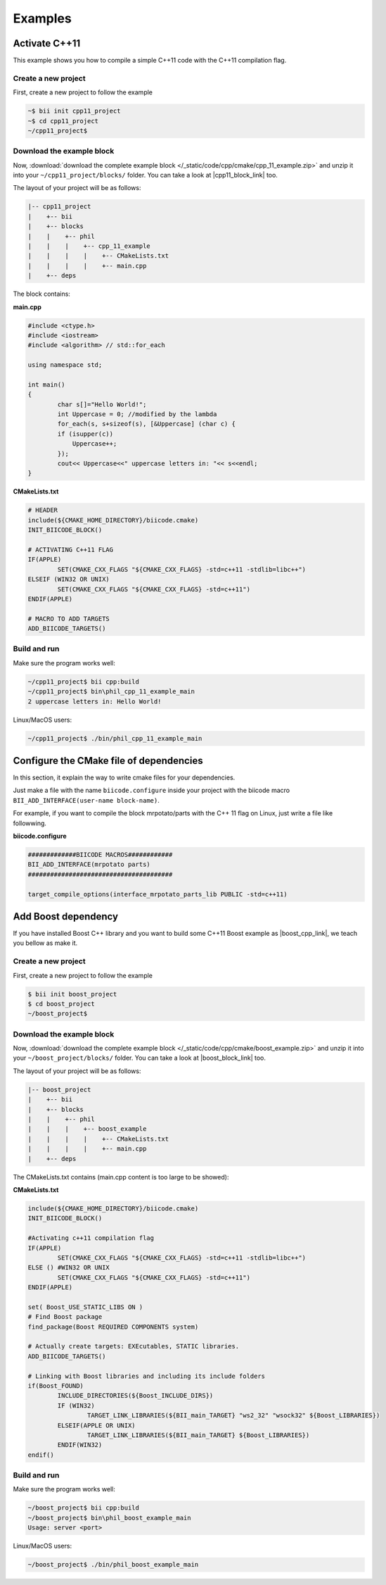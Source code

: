 .. _cmake_examples:

.. raw:: html

    <script>
     $(window).bind("load", function() {
         mixpanel.track("PageDoc", { "Language": "C++", "Section": "CMakeExamples" });
      });
    </script>

Examples
===============

Activate C++11
---------------------

This example shows you how to compile a simple C++11 code with the C++11 compilation flag.


Create a new project
^^^^^^^^^^^^^^^^^^^^^^

First, create a new project to follow the example

.. code-block:: bash

   ~$ bii init cpp11_project
   ~$ cd cpp11_project
   ~/cpp11_project$ 

Download the example block
^^^^^^^^^^^^^^^^^^^^^^^^^^^^

Now, :download:`download the complete example block </_static/code/cpp/cmake/cpp_11_example.zip>` and unzip it into your ``~/cpp11_project/blocks/`` folder. You can take a look at |cpp11_block_link| too.


.. |cpp11_block_link| raw:: html

   <a href="http://www.biicode.com/phil/phil/cpp_11_example/master" target="_blank">this example block in our website</a>


The layout of your project will be as follows:

.. code-block:: text

   |-- cpp11_project
   |    +-- bii
   |    +-- blocks
   |    |    +-- phil
   |    |    |    +-- cpp_11_example
   |    |    |    |    +-- CMakeLists.txt
   |    |    |    |    +-- main.cpp
   |    +-- deps

The block contains:

**main.cpp**

.. code-block:: cpp

	#include <ctype.h>
	#include <iostream>
	#include <algorithm> // std::for_each

	using namespace std;

	int main()
	{
		char s[]="Hello World!";
		int Uppercase = 0; //modified by the lambda
		for_each(s, s+sizeof(s), [&Uppercase] (char c) {
		if (isupper(c))
		    Uppercase++;
		});
		cout<< Uppercase<<" uppercase letters in: "<< s<<endl;
	}

**CMakeLists.txt**

.. code-block:: cmake

	# HEADER
	include(${CMAKE_HOME_DIRECTORY}/biicode.cmake)
	INIT_BIICODE_BLOCK()

	# ACTIVATING C++11 FLAG
	IF(APPLE)
		SET(CMAKE_CXX_FLAGS "${CMAKE_CXX_FLAGS} -std=c++11 -stdlib=libc++")
	ELSEIF (WIN32 OR UNIX)
		SET(CMAKE_CXX_FLAGS "${CMAKE_CXX_FLAGS} -std=c++11")
	ENDIF(APPLE)

	# MACRO TO ADD TARGETS
	ADD_BIICODE_TARGETS()

Build and run
^^^^^^^^^^^^^^^^

Make sure the program works well:

.. code-block:: bash

   ~/cpp11_project$ bii cpp:build
   ~/cpp11_project$ bin\phil_cpp_11_example_main
   2 uppercase letters in: Hello World!

.. container:: infonote

    Linux/MacOS users:

    .. code-block:: bash

      ~/cpp11_project$ ./bin/phil_cpp_11_example_main


Configure the CMake file of dependencies
-----------------------------------------

In this section, it explain the way to write cmake files for your dependencies.

Just make a file with the name ``biicode.configure`` inside your project with the biicode macro ``BII_ADD_INTERFACE(user-name block-name)``.

For example, if you want to compile the block mrpotato/parts with the C++ 11 flag on Linux, just write a file like followwing.
 
**biicode.configure**

.. code-block:: cmake

	#############BIICODE MACROS############
	BII_ADD_INTERFACE(mrpotato parts)
	#######################################

	target_compile_options(interface_mrpotato_parts_lib PUBLIC -std=c++11)


Add Boost dependency
------------------------

If you have installed Boost C++ library and you want to build some C++11 Boost example as |boost_cpp_link|, we teach you bellow as make it.

.. |boost_cpp_link| raw:: html

   <a href="http://www.boost.org/doc/libs/1_55_0/doc/html/boost_asio/example/cpp11/allocation/server.cpp" target="_blank">server.cpp</a>

Create a new project
^^^^^^^^^^^^^^^^^^^^^^

First, create a new project to follow the example

.. code-block:: bash

   $ bii init boost_project
   $ cd boost_project
   ~/boost_project$ 


Download the example block
^^^^^^^^^^^^^^^^^^^^^^^^^^^^

Now, :download:`download the complete example block </_static/code/cpp/cmake/boost_example.zip>` and unzip it into your ``~/boost_project/blocks/`` folder. You can take a look at |boost_block_link| too.


.. |boost_block_link| raw:: html

   <a href="http://www.biicode.com/phil/phil/boost_example/master" target="_blank">this example block in our website</a>


The layout of your project will be as follows:

.. code-block:: text

   |-- boost_project
   |    +-- bii
   |    +-- blocks
   |    |    +-- phil
   |    |    |    +-- boost_example
   |    |    |    |    +-- CMakeLists.txt
   |    |    |    |    +-- main.cpp
   |    +-- deps

The CMakeLists.txt contains (main.cpp content is too large to be showed):

**CMakeLists.txt**

.. code-block:: cmake

	include(${CMAKE_HOME_DIRECTORY}/biicode.cmake)
	INIT_BIICODE_BLOCK() 

	#Activating c++11 compilation flag
	IF(APPLE)
		SET(CMAKE_CXX_FLAGS "${CMAKE_CXX_FLAGS} -std=c++11 -stdlib=libc++")
	ELSE () #WIN32 OR UNIX
		SET(CMAKE_CXX_FLAGS "${CMAKE_CXX_FLAGS} -std=c++11")
	ENDIF(APPLE)

	set( Boost_USE_STATIC_LIBS ON )
	# Find Boost package
	find_package(Boost REQUIRED COMPONENTS system)

	# Actually create targets: EXEcutables, STATIC libraries.
	ADD_BIICODE_TARGETS()

	# Linking with Boost libraries and including its include folders
	if(Boost_FOUND)
		INCLUDE_DIRECTORIES(${Boost_INCLUDE_DIRS})
		IF (WIN32)
			TARGET_LINK_LIBRARIES(${BII_main_TARGET} "ws2_32" "wsock32" ${Boost_LIBRARIES})
		ELSEIF(APPLE OR UNIX)
			TARGET_LINK_LIBRARIES(${BII_main_TARGET} ${Boost_LIBRARIES})
		ENDIF(WIN32)
	endif()


Build and run
^^^^^^^^^^^^^^^^

Make sure the program works well:

.. code-block:: bash

   ~/boost_project$ bii cpp:build
   ~/boost_project$ bin\phil_boost_example_main
   Usage: server <port>

.. container:: infonote

    Linux/MacOS users:

    .. code-block:: bash

      ~/boost_project$ ./bin/phil_boost_example_main

